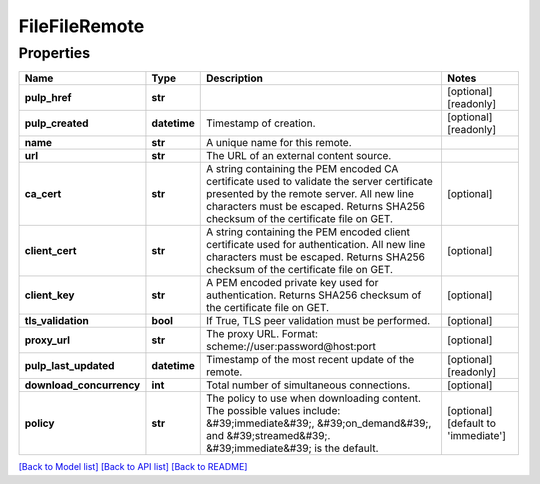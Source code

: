 
FileFileRemote
==============

Properties
----------

.. list-table::
   :header-rows: 1

   * - Name
     - Type
     - Description
     - Notes
   * - **pulp_href**
     - **str**
     - 
     - [optional] [readonly] 
   * - **pulp_created**
     - **datetime**
     - Timestamp of creation.
     - [optional] [readonly] 
   * - **name**
     - **str**
     - A unique name for this remote.
     - 
   * - **url**
     - **str**
     - The URL of an external content source.
     - 
   * - **ca_cert**
     - **str**
     - A string containing the PEM encoded CA certificate used to validate the server certificate presented by the remote server. All new line characters must be escaped. Returns SHA256 checksum of the certificate file on GET.
     - [optional] 
   * - **client_cert**
     - **str**
     - A string containing the PEM encoded client certificate used for authentication. All new line characters must be escaped. Returns SHA256 checksum of the certificate file on GET.
     - [optional] 
   * - **client_key**
     - **str**
     - A PEM encoded private key used for authentication. Returns SHA256 checksum of the certificate file on GET.
     - [optional] 
   * - **tls_validation**
     - **bool**
     - If True, TLS peer validation must be performed.
     - [optional] 
   * - **proxy_url**
     - **str**
     - The proxy URL. Format: scheme://user:password@host:port
     - [optional] 
   * - **pulp_last_updated**
     - **datetime**
     - Timestamp of the most recent update of the remote.
     - [optional] [readonly] 
   * - **download_concurrency**
     - **int**
     - Total number of simultaneous connections.
     - [optional] 
   * - **policy**
     - **str**
     - The policy to use when downloading content. The possible values include: &#39;immediate&#39;, &#39;on_demand&#39;, and &#39;streamed&#39;. &#39;immediate&#39; is the default.
     - [optional] [default to 'immediate']


`[Back to Model list] <../README.md#documentation-for-models>`_ `[Back to API list] <../README.md#documentation-for-api-endpoints>`_ `[Back to README] <../README.md>`_
